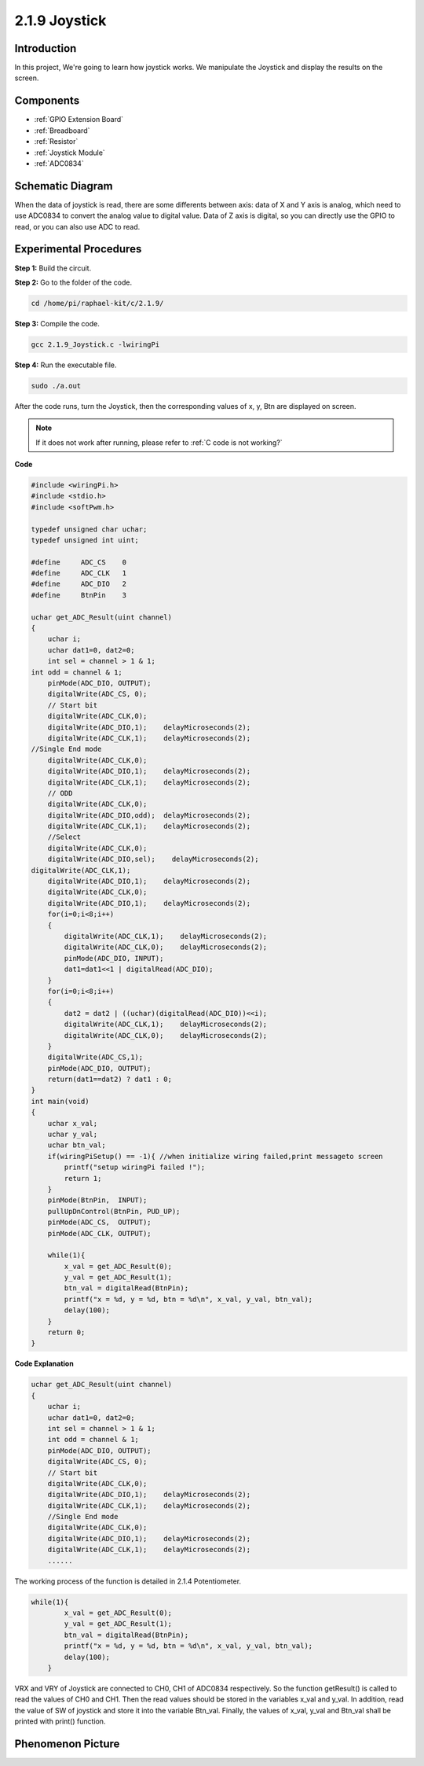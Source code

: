 2.1.9 Joystick
===================

Introduction
------------

In this project, We're going to learn how joystick works. We manipulate
the Joystick and display the results on the screen.

Components
----------

.. image:: media/image317.png

* :ref:`GPIO Extension Board`
* :ref:`Breadboard`
* :ref:`Resistor`
* :ref:`Joystick Module`
* :ref:`ADC0834`

Schematic Diagram
-----------------

When the data of joystick is read, there are some differents between
axis: data of X and Y axis is analog, which need to use ADC0834 to
convert the analog value to digital value. Data of Z axis is digital, so
you can directly use the GPIO to read, or you can also use ADC to read.

.. image:: media/image319.png


.. image:: media/image320.png


Experimental Procedures
-----------------------

**Step 1:** Build the circuit.

.. image:: media/image193.png

**Step 2:** Go to the folder of the code.

.. raw:: html

   <run></run>

.. code-block::

    cd /home/pi/raphael-kit/c/2.1.9/

**Step 3:** Compile the code.

.. raw:: html

   <run></run>

.. code-block::

    gcc 2.1.9_Joystick.c -lwiringPi

**Step 4:** Run the executable file.

.. raw:: html

   <run></run>

.. code-block::

    sudo ./a.out

After the code runs, turn the Joystick, then the corresponding values of
x, y, Btn are displayed on screen.


.. note::

    If it does not work after running, please refer to :ref:`C code is not working?`

**Code**

.. code-block:: c

    #include <wiringPi.h>
    #include <stdio.h>
    #include <softPwm.h>

    typedef unsigned char uchar;
    typedef unsigned int uint;

    #define     ADC_CS    0
    #define     ADC_CLK   1
    #define     ADC_DIO   2
    #define     BtnPin    3

    uchar get_ADC_Result(uint channel)
    {
        uchar i;
        uchar dat1=0, dat2=0;
        int sel = channel > 1 & 1;
    int odd = channel & 1;
        pinMode(ADC_DIO, OUTPUT);
        digitalWrite(ADC_CS, 0);
        // Start bit
        digitalWrite(ADC_CLK,0);
        digitalWrite(ADC_DIO,1);    delayMicroseconds(2);
        digitalWrite(ADC_CLK,1);    delayMicroseconds(2);
    //Single End mode
        digitalWrite(ADC_CLK,0);
        digitalWrite(ADC_DIO,1);    delayMicroseconds(2);
        digitalWrite(ADC_CLK,1);    delayMicroseconds(2);
        // ODD
        digitalWrite(ADC_CLK,0);
        digitalWrite(ADC_DIO,odd);  delayMicroseconds(2);
        digitalWrite(ADC_CLK,1);    delayMicroseconds(2);
        //Select
        digitalWrite(ADC_CLK,0);
        digitalWrite(ADC_DIO,sel);    delayMicroseconds(2);
    digitalWrite(ADC_CLK,1);
        digitalWrite(ADC_DIO,1);    delayMicroseconds(2);
        digitalWrite(ADC_CLK,0);
        digitalWrite(ADC_DIO,1);    delayMicroseconds(2);
        for(i=0;i<8;i++)
        {
            digitalWrite(ADC_CLK,1);    delayMicroseconds(2);
            digitalWrite(ADC_CLK,0);    delayMicroseconds(2);
            pinMode(ADC_DIO, INPUT);
            dat1=dat1<<1 | digitalRead(ADC_DIO);
        }
        for(i=0;i<8;i++)
        {
            dat2 = dat2 | ((uchar)(digitalRead(ADC_DIO))<<i);
            digitalWrite(ADC_CLK,1);    delayMicroseconds(2);
            digitalWrite(ADC_CLK,0);    delayMicroseconds(2);
        }
        digitalWrite(ADC_CS,1);
        pinMode(ADC_DIO, OUTPUT);
        return(dat1==dat2) ? dat1 : 0;
    }
    int main(void)
    {
        uchar x_val;
        uchar y_val;
        uchar btn_val;
        if(wiringPiSetup() == -1){ //when initialize wiring failed,print messageto screen
            printf("setup wiringPi failed !");
            return 1;
        }
        pinMode(BtnPin,  INPUT);
        pullUpDnControl(BtnPin, PUD_UP);
        pinMode(ADC_CS,  OUTPUT);
        pinMode(ADC_CLK, OUTPUT);

        while(1){
            x_val = get_ADC_Result(0);
            y_val = get_ADC_Result(1);
            btn_val = digitalRead(BtnPin);
            printf("x = %d, y = %d, btn = %d\n", x_val, y_val, btn_val);
            delay(100);
        }
        return 0;
    }

**Code Explanation**

.. code-block:: c

    uchar get_ADC_Result(uint channel)
    {
        uchar i;
        uchar dat1=0, dat2=0;
        int sel = channel > 1 & 1;
        int odd = channel & 1;
        pinMode(ADC_DIO, OUTPUT);
        digitalWrite(ADC_CS, 0);
        // Start bit
        digitalWrite(ADC_CLK,0);
        digitalWrite(ADC_DIO,1);    delayMicroseconds(2);
        digitalWrite(ADC_CLK,1);    delayMicroseconds(2);
        //Single End mode
        digitalWrite(ADC_CLK,0);
        digitalWrite(ADC_DIO,1);    delayMicroseconds(2);
        digitalWrite(ADC_CLK,1);    delayMicroseconds(2);
        ......

The working process of the function is detailed in 2.1.4 Potentiometer.

.. code-block:: c

    while(1){
            x_val = get_ADC_Result(0);
            y_val = get_ADC_Result(1);
            btn_val = digitalRead(BtnPin);
            printf("x = %d, y = %d, btn = %d\n", x_val, y_val, btn_val);
            delay(100);
        }

VRX and VRY of Joystick are connected to CH0, CH1 of ADC0834
respectively. So the function getResult() is called to read the values
of CH0 and CH1. Then the read values should be stored in the variables
x_val and y_val. In addition, read the value of SW of joystick and store
it into the variable Btn_val. Finally, the values of x_val, y_val and
Btn_val shall be printed with print() function.

Phenomenon Picture
------------------

.. image:: media/image194.jpeg


